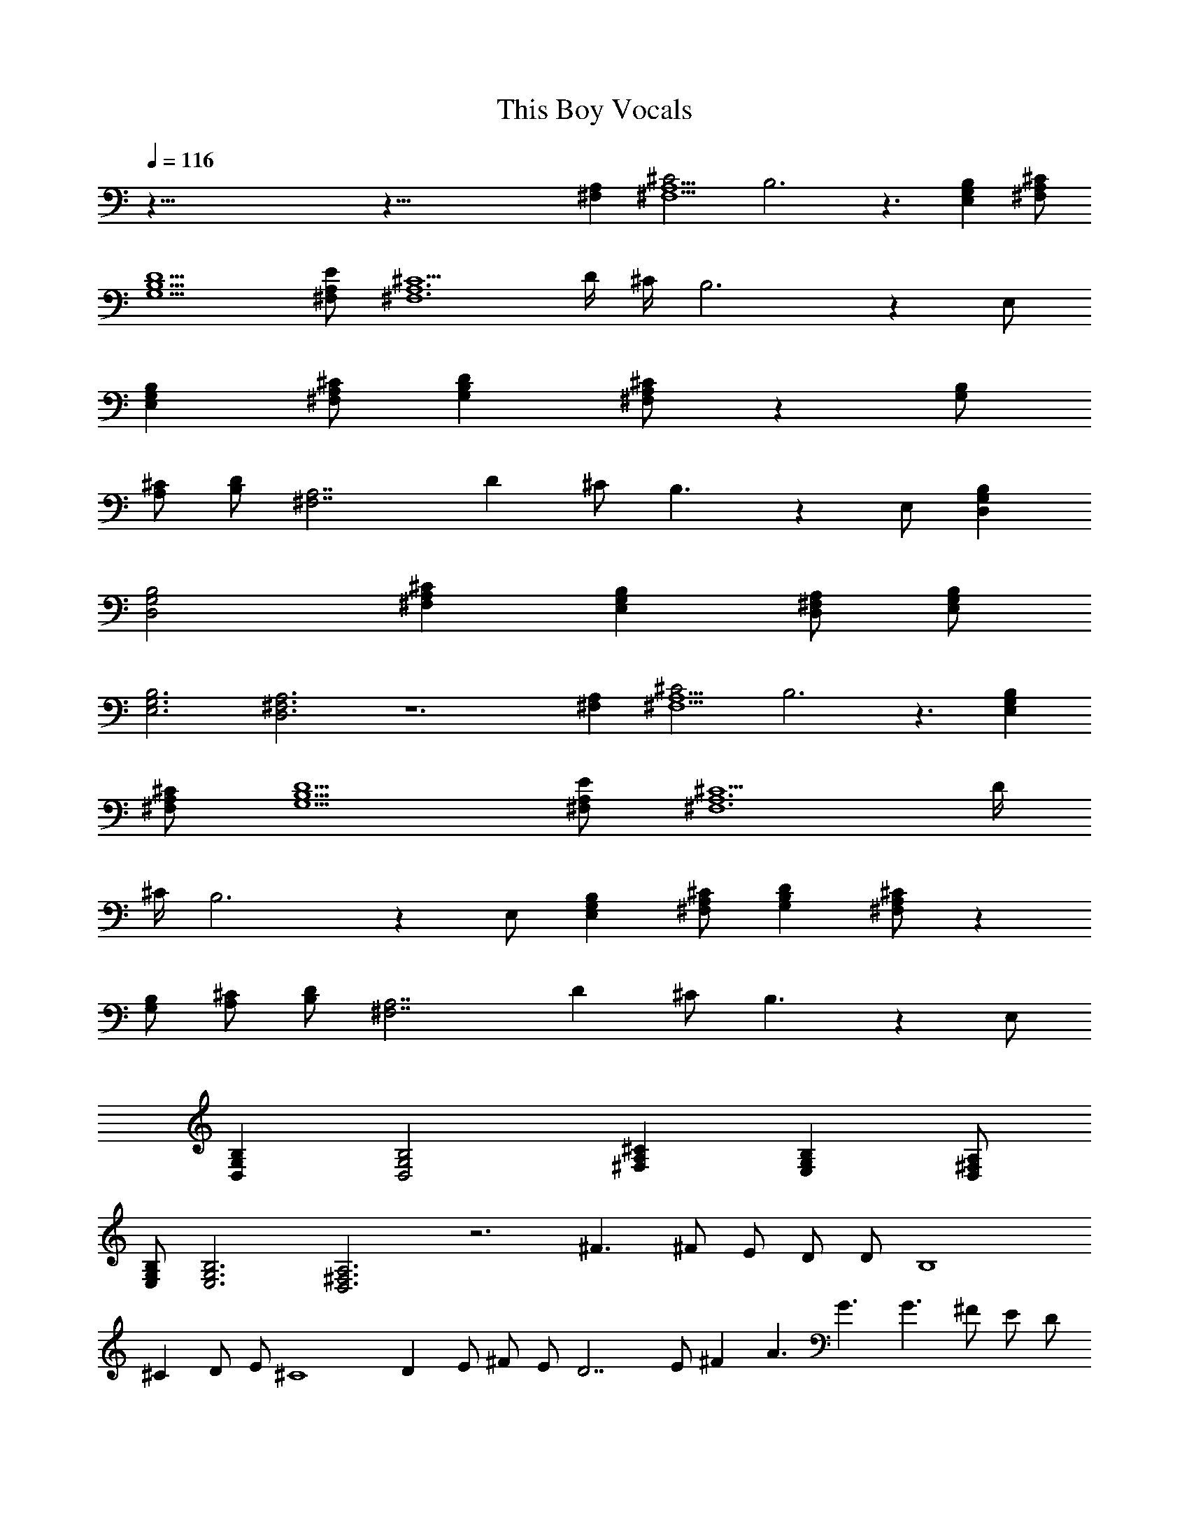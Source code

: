 X:1
T:This Boy Vocals
N:The Beatles
Z:Transcribed by Durinsbane with the help of LotRO MIDI Player:http://lotro.acasylum.com/midi
L:1/4
L:1/4
Q:116
K:C
z123/8 z69/8 [A,^F,] [^C2A,5^F,5] B,3 z3/2 [B,G,E,] [^C/2A,/2^F,/2]
[D5/2B,5/2G,5/2] [E/2A,/2^F,/2] [^C5/2A,6^F,6] D/4 ^C/4 B,3 z E,/2
[B,G,E,] [^C/2A,/2^F,/2] [DB,G,] [^C/2A,/2^F,/2] z [B,/2G,/2]
[^C/2A,/2] [D/2B,/2] [A,7/2^F,7/2z/2] D ^C/2 B,3/2 z E,/2 [B,G,D,]
[B,2G,2D,2] [^CA,^F,] [B,G,E,] [A,/2^F,/2D,/2] [B,/2G,/2E,/2]
[B,3G,3E,3] [A,3^F,3D,3] z6 [A,^F,] [^C2A,5^F,5] B,3 z3/2 [B,G,E,]
[^C/2A,/2^F,/2] [D5/2B,5/2G,5/2] [E/2A,/2^F,/2] [^C5/2A,6^F,6] D/4
^C/4 B,3 z E,/2 [B,G,E,] [^C/2A,/2^F,/2] [DB,G,] [^C/2A,/2^F,/2] z
[B,/2G,/2] [^C/2A,/2] [D/2B,/2] [A,7/2^F,7/2z/2] D ^C/2 B,3/2 z E,/2
[B,G,D,] [B,2G,2D,2] [^CA,^F,] [B,G,E,] [A,/2^F,/2D,/2]
[B,/2G,/2E,/2] [B,3G,3E,3] [A,3^F,3D,3] z3 ^F3/2 ^F/2 E/2 D/2 D/2 B,4
^C D/2 E/2 ^C4 D E/2 ^F/2 E/2 D7/2 E/2 ^F A3/2 G3/2 G3/2 ^F/2 E/2 D/2
D B,7/2 ^C D/2 E/2 B,5/2 z3 ^C5/2 ^C/2 D3/2 E3/2 ^F3/2 ^F3/2 ^F3/2
E/2 D/2 B,/2 [A,^F,] [^C2A,5^F,5] B,3 z3/2 [B,G,E,] [^C/2A,/2^F,/2]
[D5/2B,5/2G,5/2] [E/2A,/2^F,/2] [^C5/2A,6^F,6] D/4 ^C/4 B,3 z E,/2
[B,G,E,] [^C/2A,/2^F,/2] [DB,G,] [^C/2A,/2^F,/2] z [B,/2G,/2]
[^C/2A,/2] [D/2B,/2] [A,7/2^F,7/2z/2] ^C D/4 ^C/4 B,3/2 z E,/2
[B,G,D,] [B,2G,2D,2] [^CA,^F,] [B,G,E,] [A,/2^F,/2D,/2]
[B,/2G,/2E,/2] [B,3G,3E,3] [A,3^F,3D,3] z6 [A,/2^F,/2]
[^C5/2A,11/2^F,11/2] B,3 z6 [A,/2^F,/2] [^C5/2A,11/2^F,11/2] B,3 z6
[A,/2^F,/2] [^C5/2A,11/2^F,11/2] B,3 z6 [A,/2^F,/2]
[^C5/2A,11/2^F,11/2] B,3 z6 [A,/2^F,/2] [^C5/2A,11/2^F,11/2] B,3 z6
[A,/2^F,/2] [^C5/2A,11/2^F,11/2] B,3 z6 [A,/2^F,/2]
[^C5/2A,11/2^F,11/2] B,3 z6 [A,/2^F,/2] [^C5/2A,11/2^F,11/2] B,3 